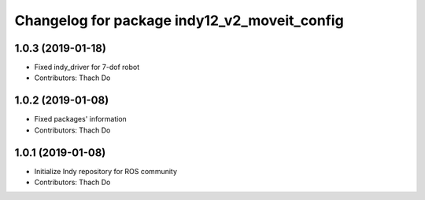 ^^^^^^^^^^^^^^^^^^^^^^^^^^^^^^^^^^^^^^^^^
Changelog for package indy12_v2_moveit_config
^^^^^^^^^^^^^^^^^^^^^^^^^^^^^^^^^^^^^^^^^

1.0.3 (2019-01-18)
------------------
* Fixed indy_driver for 7-dof robot
* Contributors: Thach Do

1.0.2 (2019-01-08)
------------------
* Fixed packages' information
* Contributors: Thach Do

1.0.1 (2019-01-08)
------------------
* Initialize Indy repository for ROS community
* Contributors: Thach Do
